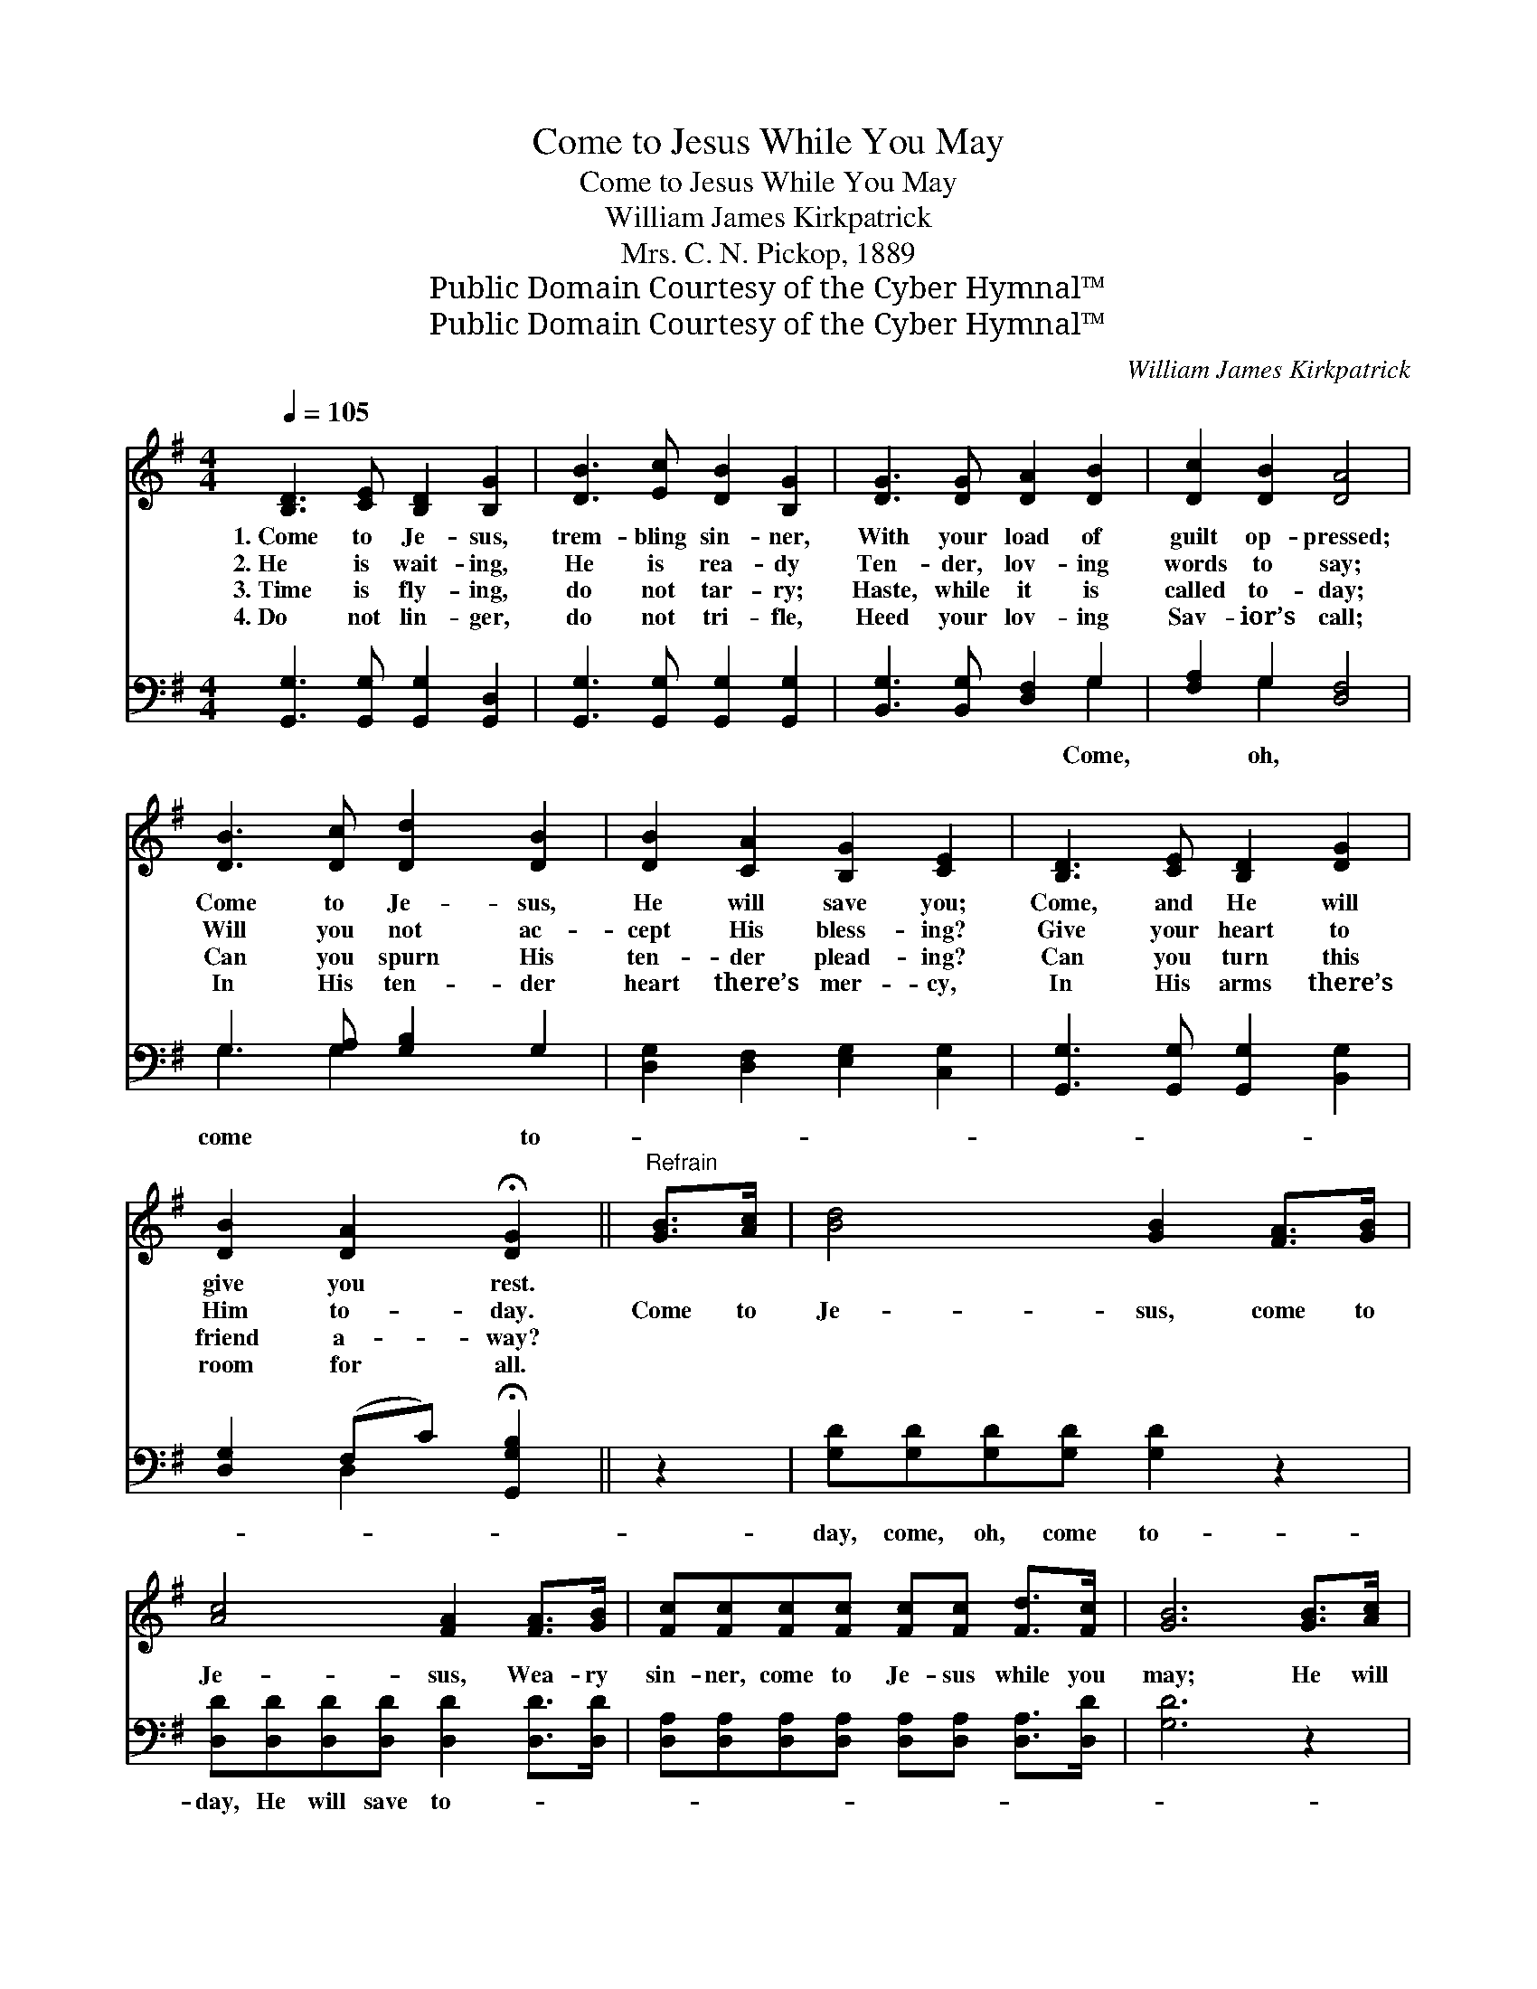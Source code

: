 X:1
T:Come to Jesus While You May
T:Come to Jesus While You May
T:William James Kirkpatrick
T:Mrs. C. N. Pickop, 1889
T:Public Domain Courtesy of the Cyber Hymnal™
T:Public Domain Courtesy of the Cyber Hymnal™
C:William James Kirkpatrick
Z:Public Domain
Z:Courtesy of the Cyber Hymnal™
%%score ( 1 2 ) ( 3 4 )
L:1/8
Q:1/4=105
M:4/4
K:G
V:1 treble 
V:2 treble 
V:3 bass 
V:4 bass 
V:1
 [B,D]3 [CE] [B,D]2 [B,G]2 | [DB]3 [Ec] [DB]2 [B,G]2 | [DG]3 [DG] [DA]2 [DB]2 | [Dc]2 [DB]2 [DA]4 | %4
w: 1.~Come to Je- sus,|trem- bling sin- ner,|With your load of|guilt op- pressed;|
w: 2.~He is wait- ing,|He is rea- dy|Ten- der, lov- ing|words to say;|
w: 3.~Time is fly- ing,|do not tar- ry;|Haste, while it is|called to- day;|
w: 4.~Do not lin- ger,|do not tri- fle,|Heed your lov- ing|Sav- ior’s call;|
 [DB]3 [Dc] [Dd]2 [DB]2 | [DB]2 [CA]2 [B,G]2 [CE]2 | [B,D]3 [CE] [B,D]2 [DG]2 | %7
w: Come to Je- sus,|He will save you;|Come, and He will|
w: Will you not ac-|cept His bless- ing?|Give your heart to|
w: Can you spurn His|ten- der plead- ing?|Can you turn this|
w: In His ten- der|heart there’s mer- cy,|In His arms there’s|
 [DB]2 [DA]2 !fermata![DG]2 ||"^Refrain" [GB]>[Ac] | [Bd]4 [GB]2 [FA]>[GB] | %10
w: give you rest.|||
w: Him to- day.|Come to|Je- sus, come to|
w: friend a- way?|||
w: room for all.|||
 [Ac]4 [FA]2 [FA]>[GB] | [Fc][Fc][Fc][Fc] [Fc][Fc] [Fd]>[Fc] | [GB]6 [GB]>[Ac] | %13
w: |||
w: Je- sus, Wea- ry|sin- ner, come to Je- sus while you|may; He will|
w: |||
w: |||
 [Bd]4 [GB]2 [GB]>[FA] | [EG]4 !fermata![CE]2 [Ec]>[Ec] | [DB][DB][DG][DG] [DA][DG] [DA]>[DB] | %16
w: |||
w: save you, He will|save you, Wea- ry|sin- ner, He will save you, come to-|
w: |||
w: |||
 !fermata!G6 !fermata!D2 |] %17
w: |
w: day. *|
w: |
w: |
V:2
 x8 | x8 | x8 | x8 | x8 | x8 | x8 | x6 || x2 | x8 | x8 | x8 | x8 | x8 | x8 | x8 | D2 E>E x4 |] %17
V:3
 [G,,G,]3 [G,,G,] [G,,G,]2 [G,,D,]2 | [G,,G,]3 [G,,G,] [G,,G,]2 [G,,G,]2 | %2
w: ||
 [B,,G,]3 [B,,G,] [D,F,]2 G,2 | [F,A,]2 G,2 [D,F,]4 | G,3 [G,A,] [G,B,]2 G,2 | %5
w: * * * Come,|* oh, *|come * * to-|
 [D,G,]2 [D,F,]2 [E,G,]2 [C,G,]2 | [G,,G,]3 [G,,G,] [G,,G,]2 [B,,G,]2 | %7
w: ||
 [D,G,]2 (F,C) !fermata![G,,G,B,]2 || z2 | [G,D][G,D][G,D][G,D] [G,D]2 z2 | %10
w: ||day, come, oh, come to-|
 [D,D][D,D][D,D][D,D] [D,D]2 [D,D]>[D,D] | [D,A,][D,A,][D,A,][D,A,] [D,A,][D,A,] [D,A,]>[D,D] | %12
w: day, He will save to- * *||
 [G,D]6 z2 | [G,D][G,D][G,D][G,D] [G,D]2 z2 | [C,C][C,C][C,C][C,C] !fermata![C,G,]2 [C,G,]>[C,G,] | %15
w: |day, He will save to-|day, * * * * * *|
 [D,G,][D,G,][D,B,][D,B,] [D,C][D,B,] [D,C]>[D,D] | (B,2 C>C !fermata!B,2) x2 |] %17
w: ||
V:4
 x8 | x8 | x6 G,2 | x2 G,2 x4 | G,3 G,2 x3 | x8 | x8 | x2 D,2 x2 || x2 | x8 | x8 | x8 | x8 | x8 | %14
 x8 | x8 | [G,,G,]6 x2 |] %17

